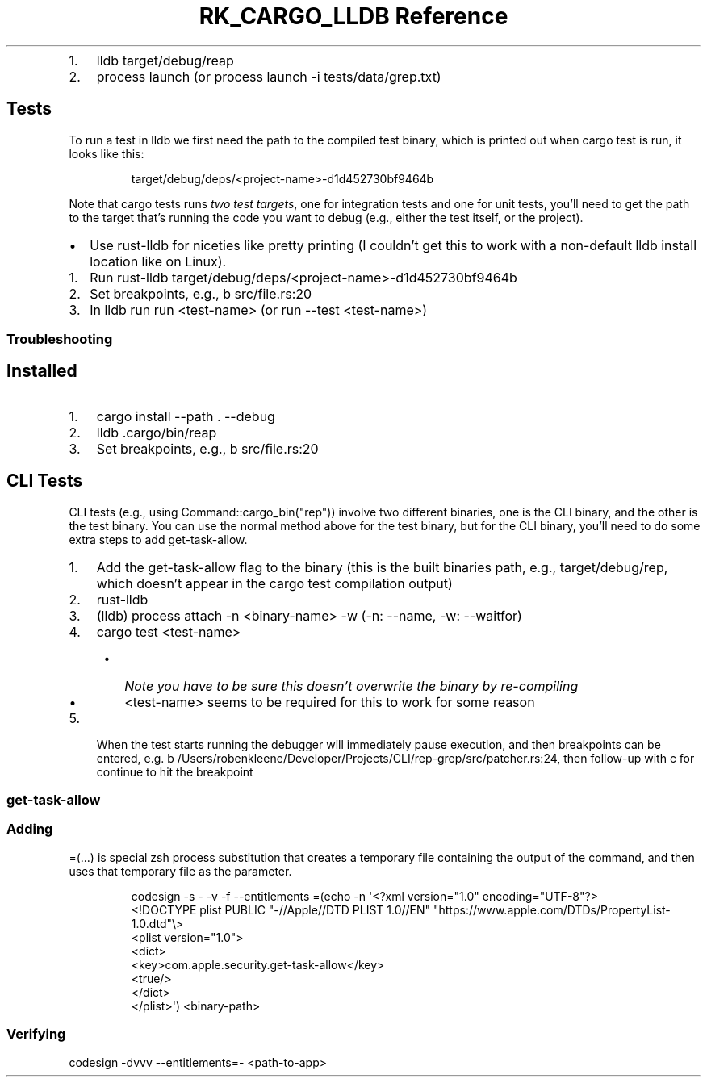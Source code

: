 .\" Automatically generated by Pandoc 3.6
.\"
.TH "RK_CARGO_LLDB Reference" "" "" ""
.IP "1." 3
\f[CR]lldb target/debug/reap\f[R]
.IP "2." 3
\f[CR]process launch\f[R] (or
\f[CR]process launch \-i tests/data/grep.txt\f[R])
.SH Tests
To run a test in \f[CR]lldb\f[R] we first need the path to the compiled
test binary, which is printed out when \f[CR]cargo test\f[R] is run, it
looks like this:
.IP
.EX
target/debug/deps/<project\-name>\-d1d452730bf9464b
.EE
.PP
Note that \f[CR]cargo tests\f[R] runs \f[I]two test targets\f[R], one
for integration tests and one for unit tests, you\[cq]ll need to get the
path to the target that\[cq]s running the code you want to debug (e.g.,
either the test itself, or the project).
.IP \[bu] 2
Use \f[CR]rust\-lldb\f[R] for niceties like pretty printing (I
couldn\[cq]t get this to work with a non\-default \f[CR]lldb\f[R]
install location like on Linux).
.IP "1." 3
Run
\f[CR]rust\-lldb target/debug/deps/<project\-name>\-d1d452730bf9464b\f[R]
.IP "2." 3
Set breakpoints, e.g., \f[CR]b src/file.rs:20\f[R]
.IP "3." 3
In \f[CR]lldb\f[R] run \f[CR]run <test\-name>\f[R] (or
\f[CR]run \-\-test <test\-name>\f[R])
.SS Troubleshooting
.SH Installed
.IP "1." 3
\f[CR]cargo install \-\-path . \-\-debug\f[R]
.IP "2." 3
\f[CR]lldb .cargo/bin/reap\f[R]
.IP "3." 3
Set breakpoints, e.g., \f[CR]b src/file.rs:20\f[R]
.SH CLI Tests
CLI tests (e.g., using \f[CR]Command::cargo_bin(\[dq]rep\[dq])\f[R])
involve two different binaries, one is the CLI binary, and the other is
the test binary.
You can use the normal method above for the test binary, but for the CLI
binary, you\[cq]ll need to do some extra steps to add
\f[CR]get\-task\-allow\f[R].
.IP "1." 3
Add the \f[CR]get\-task\-allow\f[R] flag to the binary (this is the
built binaries path, e.g., \f[CR]target/debug/rep\f[R], which
doesn\[cq]t appear in the \f[CR]cargo test\f[R] compilation output)
.IP "2." 3
\f[CR]rust\-lldb\f[R]
.IP "3." 3
\f[CR](lldb) process attach \-n <binary\-name> \-w\f[R] (\f[CR]\-n\f[R]:
\f[CR]\-\-name\f[R], \f[CR]\-w\f[R]: \f[CR]\-\-waitfor\f[R])
.IP "4." 3
\f[CR]cargo test <test\-name>\f[R]
.RS 4
.IP \[bu] 2
\f[I]Note you have to be sure this doesn\[cq]t overwrite the binary by
re\-compiling\f[R]
.IP \[bu] 2
\f[CR]<test\-name>\f[R] seems to be required for this to work for some
reason
.RE
.IP "5." 3
When the test starts running the debugger will immediately pause
execution, and then breakpoints can be entered,
e.g.\ \f[CR]b /Users/robenkleene/Developer/Projects/CLI/rep\-grep/src/patcher.rs:24\f[R],
then follow\-up with \f[CR]c\f[R] for continue to hit the breakpoint
.SS \f[CR]get\-task\-allow\f[R]
.SS Adding
\f[CR]=(...)\f[R] is special \f[CR]zsh\f[R] process substitution that
creates a temporary file containing the output of the command, and then
uses that temporary file as the parameter.
.IP
.EX
codesign \-s \- \-v \-f \-\-entitlements =(echo \-n \[aq]<?xml version=\[dq]1.0\[dq] encoding=\[dq]UTF\-8\[dq]?>
<!DOCTYPE plist PUBLIC \[dq]\-//Apple//DTD PLIST 1.0//EN\[dq] \[dq]https://www.apple.com/DTDs/PropertyList\-1.0.dtd\[dq]\[rs]>
<plist version=\[dq]1.0\[dq]>
    <dict>
        <key>com.apple.security.get\-task\-allow</key>
        <true/>
    </dict>
</plist>\[aq]) <binary\-path>
.EE
.SS Verifying
\f[CR]codesign \-dvvv \-\-entitlements=\- <path\-to\-app>\f[R]
